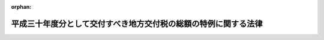 .. _431AC0000000001_20190214_000000000000000:

:orphan:

================================================================
平成三十年度分として交付すべき地方交付税の総額の特例に関する法律
================================================================

.. raw:: html
    
    
    <main id="contentsLaw" class="active">
    <div id="innerDocument" class="active">
    
    
    
    
    <div style="margin-bottom: 12px;">
    <div id="lawTitleNo" style="font-size: 1.067rem; font-weight: bold;" class="_shokanBoxParent">平成三十一年法律第一号<div class="_shokanBox"></div>
    <div class="_inyoBox" id="_inyo_"></div>
    </div>
    <div id="lawTitle" style="margin-left: 3rem; font-size: 1.5rem; font-weight: bold; line-height: 1.25em;" class="_shokanBoxParent">
    <span data-xpath="">平成三十年度分として交付すべき地方交付税の総額の特例に関する法律</span><div class="_shokanBox" id="_shokan_"><div class="_shokanBtnIcons"></div></div>
    <div class="_inyoBox" id="_inyo_"></div>
    </div>
    </div><section id="MainProvision" class="active MainProvision"><section class="active Paragraph"><div style="text-indent: 1em;" class="_div_ParagraphSentence _shokanBoxParent">
    <span data-xpath="">平成三十年度分として交付すべき地方交付税については、第一号に掲げる額から第二号に掲げる額を控除した額以内の額を、同年度内に交付しないで、地方交付税法（昭和二十五年法律第二百十一号）第六条第二項の当該年度の前年度以前の年度における地方交付税でまだ交付していない額として、平成三十一年度分として交付すべき地方交付税の総額に加算して交付することができる。</span><div class="_shokanBox" id="_shokan_"><div class="_shokanBtnIcons"></div></div>
    <div class="_inyoBox" id="_inyo_"></div>
    </div>
    <div id="" style="margin-left: 1em; text-indent: -1em;" class="_div_ItemSentence _shokanBoxParent">
    <span style="font-weight: bold;">一</span>　<span data-xpath="">地方交付税法附則第四条の規定により算定された平成三十年度分の地方交付税の総額</span><div class="_shokanBox" id="_shokan_"><div class="_shokanBtnIcons"></div></div>
    <div class="_inyoBox" id="_inyo_"></div>
    </div>
    <div id="" style="margin-left: 1em; text-indent: -1em;" class="_div_ItemSentence _shokanBoxParent">
    <span style="font-weight: bold;">二</span>　<span data-xpath="">イ及びロに掲げる額の合算額</span><div class="_shokanBox" id="_shokan_"><div class="_shokanBtnIcons"></div></div>
    <div class="_inyoBox" id="_inyo_"></div>
    </div>
    <div style="margin-left: 2em; text-indent: -1em;" class="_div_Subitem1Sentence _shokanBoxParent">
    <span style="font-weight: bold;">イ</span>　<span data-xpath="">平成三十年度分に係る地方交付税法第十条第二項本文の規定により各地方団体に対して交付すべき普通交付税の額の合算額</span><div class="_shokanBox" id="_shokan_"><div class="_shokanBtnIcons"></div></div>
    <div class="_inyoBox"></div>
    </div>
    <div style="margin-left: 2em; text-indent: -1em;" class="_div_Subitem1Sentence _shokanBoxParent">
    <span style="font-weight: bold;">ロ</span>　<span data-xpath="">平成三十年度の交付税及び譲与税配付金特別会計の当初予算に計上された地方交付税交付金の額から返還金等の額（当該地方交付税交付金の額のうち地方交付税法第二十条の三第二項の規定により地方交付税の総額に算入する額として同予算に計上された額をいう。以下同じ。）及び同法附則第四条に規定する震災復興特別交付税に充てるための三千二百五十七億三千七百四万円の合算額を控除した額の百分の六に相当する額に返還金等の額、七百億円及び同法附則第十一条に規定する平成三十年度震災復興特別交付税額の合算額を加算した額</span><div class="_shokanBox" id="_shokan_"><div class="_shokanBtnIcons"></div></div>
    <div class="_inyoBox"></div>
    </div></section></section><section id="" class="active SupplProvision"><div class="_div_SupplProvisionLabel SupplProvisionLabel _shokanBoxParent" style="margin-bottom: 10px; margin-left: 3em; font-weight: bold;">
    <span data-xpath="">附　則</span><div class="_shokanBox" id="_shokan_"><div class="_shokanBtnIcons"></div></div>
    <div class="_inyoBox" id="_inyo_"></div>
    </div>
    <section class="active Paragraph"><div style="text-indent: 1em;" class="_div_ParagraphSentence _shokanBoxParent">
    <span data-xpath="">この法律は、公布の日から施行する。</span><div class="_shokanBox" id="_shokan_"><div class="_shokanBtnIcons"></div></div>
    <div class="_inyoBox" id="_inyo_"></div>
    </div></section></section>
    
    
    
    
    
    </div>
    </main>
    
    
